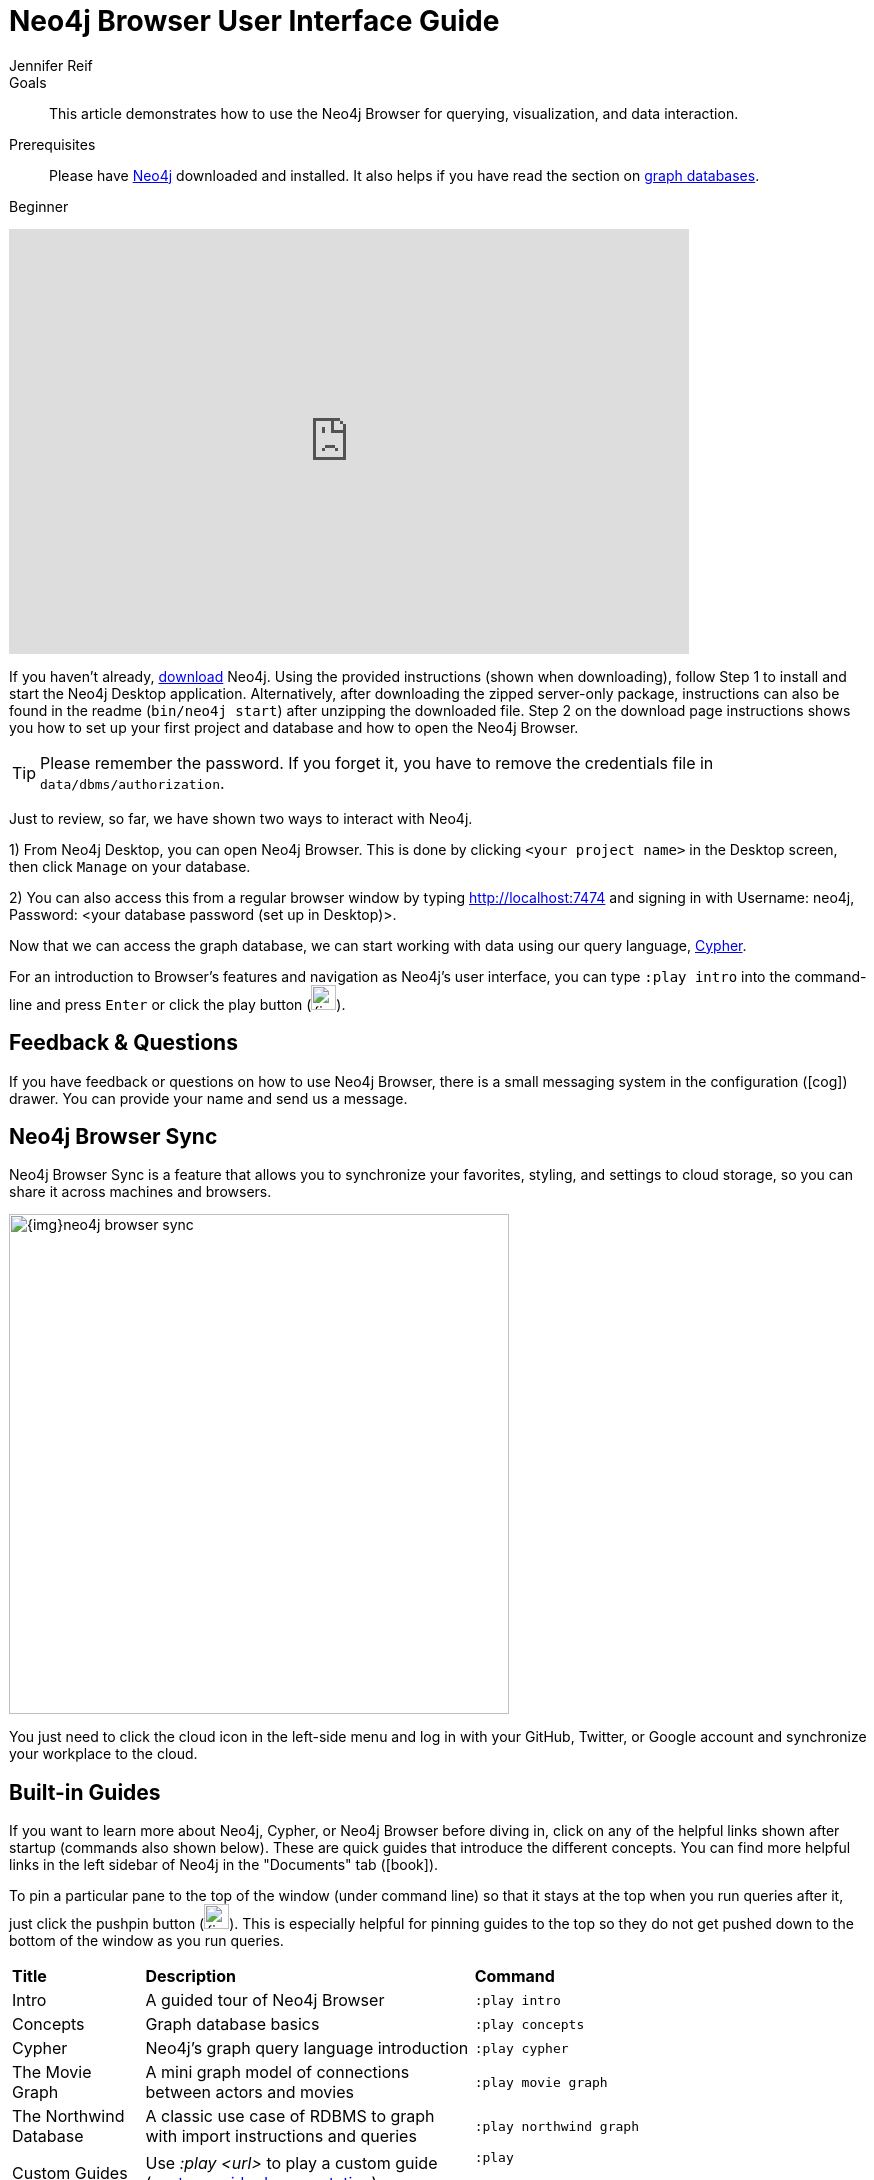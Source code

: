 = Neo4j Browser User Interface Guide
:level: Beginner
:page-level: Beginner
:experimental:
:neo4j-version: 3.3.4
:author: Jennifer Reif
:category: browser
:tags: graph-platform, web, desktop, guides, styling, queries, configuration, visualization
:description: This article demonstrates how to use the Neo4j Browser for querying, visualization, and data interaction.
:page-pagination:
:page-comments:

.Goals
[abstract]
{description}

.Prerequisites
[abstract]
Please have link:/download[Neo4j^] downloaded and installed.
It also helps if you have read the section on link:/developer/get-started/graph-database[graph databases^].

[role=expertise {level}]
{level}

++++
<div class="responsive-embed">
<iframe width="680" height="425" src="https://www.youtube.com/embed/oHo-lQ79zf0" frameborder="0" allowfullscreen></iframe>
</div>
++++

[#install-neo4j-browser]
If you haven't already, link:/download/[download^] Neo4j.
Using the provided instructions (shown when downloading), follow Step 1 to install and start the Neo4j Desktop application.
Alternatively, after downloading the zipped server-only package, instructions can also be found in the readme (`bin/neo4j start`) after unzipping the downloaded file.
Step 2 on the download page instructions shows you how to set up your first project and database and how to open the Neo4j Browser.


[TIP]
====
Please remember the password.
If you forget it, you have to remove the credentials file in `data/dbms/authorization`.
====


Just to review, so far, we have shown two ways to interact with Neo4j.

1) From Neo4j Desktop, you can open Neo4j Browser. This is done by clicking `<your project name>` in the Desktop screen, then click `Manage` on your database.

2) You can also access this from a regular browser window by typing http://localhost:7474 and signing in with Username: neo4j, Password: <your database password (set up in Desktop)>.

Now that we can access the graph database, we can start working with data using our query language, link:/developer/cypher[Cypher^].

For an introduction to Browser's features and navigation as Neo4j's user interface, you can type `:play intro` into the command-line and press kbd:[Enter] or click the play button (image:{img}cypher_run_button.jpg[width=25]).

[#neo4j-feedback]
== Feedback & Questions

If you have feedback or questions on how to use Neo4j Browser, there is a small messaging system in the configuration (icon:cog[]) drawer.
You can provide your name and send us a message.

[#browser-sync]
== Neo4j Browser Sync

Neo4j Browser Sync is a feature that allows you to synchronize your favorites, styling, and settings to cloud storage, so you can share it across machines and browsers.

image::{img}neo4j-browser-sync.png[width=500]

You just need to click the cloud icon in the left-side menu and log in with your GitHub, Twitter, or Google account and synchronize your workplace to the cloud.

[#browser-guides]
== Built-in Guides

If you want to learn more about Neo4j, Cypher, or Neo4j Browser before diving in, click on any of the helpful links shown after startup (commands also shown below).
These are quick guides that introduce the different concepts.
You can find more helpful links in the left sidebar of Neo4j in the "Documents" tab (icon:book[]).

To pin a particular pane to the top of the window (under command line) so that it stays at the top when you run queries after it, just click the pushpin button (image:{img}pin_button.png[width=25]).
This is especially helpful for pinning guides to the top so they do not get pushed down to the bottom of the window as you run queries.

[%autowidth.spread]
|===
|*Title* |*Description* |*Command*
|Intro |A guided tour of Neo4j Browser |`:play intro`
|Concepts |Graph database basics |`:play concepts`
|Cypher |Neo4j's graph query language introduction |`:play cypher`
|The Movie Graph |A mini graph model of connections between actors and movies |`:play movie graph`
|The Northwind Database |A classic use case of RDBMS to graph with import instructions and queries |`:play northwind graph`
|Custom Guides |Use _:play <url>_ to play a custom guide (link:/developer/guide-create-neo4j-browser-guide/[custom guide documentation^])|`:play

https://guides.neo4j.com/restaurant_recommendation`
|===

All you have to do is enter any of the above commands in the Browser command line (at the top of the pane) and follow the accompanying guides to walk through the training or scenarios.
Guides are presented as slideshows that can be navigated by clicking the forward and back arrows in the pane to progress to the next or previous slide.
To execute any of the queries provided within a Browser guide, simply click on the query, and it will populate in the command line.
Then, just press kbd:[Enter] or the Play button to execute the statement!
Results of the query will populate in a panel right below the command line.

The full list of available browser guides is documented on link:/developer/browser-guide-list/[another guide].
You can also link:/developer/guide-create-neo4j-browser-guide/[create your own custom browser guides] to share learning with colleagues, students, and others in the community.

[#browser-styling]
== Styling Neo4j Browser Visualization

As mentioned above, any queries you run in Neo4j Browser will populate your results below the command line.
Query results are rendered either as a visual graph, a table format, or an ascii-table result.
You can switch between those with the icons on the left side of the result frame.
If you cannot see the whole graph or the results display too close together, you can adjust by moving the visual view and dragging nodes to rearrange them.
To move the view to see more parts of the graph, just click an empty spot within the graph pane and drag it. To rearrange nodes, you can click and drag them around.

The nodes will already have sensible captions assigned by the browser, which auto-selects a property from the property list to use as a caption.
You can see all the properties of that element if you click on any node or relationship.
Properties will appear below the visualization.
Larger property sets might be collapsed into a subset, but there is a little triangle on the right to unfold them.

For example, if you click on one of the `Movie` nodes in the MovieGraph (`:play movie graph`), then you can see its properties below the graph visual.
The same applies for `Actor` nodes or the `ACTED_IN` relationships.
If you click on any label or relationship *above* the graph visualization, you can then choose its styling in the area below the graph.
Colors, sizes, and captions are selectable from there.

To see this for yourself, you can click on the `Person` label above the graph and change the color, size, and captions of all nodes labeled with `Person`.
The first image below shows changes to nodes labeled `Person`. The second image shows changes to relationships labeled `ACTED_IN`.

image::{img}style_person_node.png[]

image::{img}style_actedin_relationship.png[]

[#browser-commands]
== Useful Commands and Keyboard Shortcuts

|===
|Shortcut |Purpose

m|:help
|Help System

m|:help commands
|Useful Commands

m|:clear
|Clear Frames

m|:style [reset]
|Styling Popup & Reset

m|:help keys
|Keyboard Help

|kbd:[Ctrl+Enter] or kbd:[Cmd+Enter]
|Execute Statement

|kbd:[Ctrl+Up] or kbd:[Cmd+Up]
|Previous Statement

|kbd:[Shift+Enter]
|Enter Multiline Mode

|kbd:[/]
|Move Focus to Editor

|kbd:[ESC]
|Toggle Editor to Full Screen
|===

[#browser-tips]
== Query and Command-Line Tips

.Query Tips
You can remove all accumulated output frames with `:clear`. The 'X' button at the top right of each pane removes that frame and aborts a (long-)running statement.
The maximum number of frames that are kept is configurable in the Browser Settings from the left-side menu.

If you want to review a past query, you can find the result pane and click the query above the graph visualisation to pull it back into the editor.
The keyboard shortcuts listed above will help you work efficiently within the editor area.

You can also write and edit multi-line queries by switching to multi-line editing mode with kbd:[Shift+Enter], then kbd:[Enter] will create newlines.
You then need to run kbd:[Ctrl+Enter] or kbd:[Cmd+Enter] to run multi-line queries.

.Command Tips
kbd:[Ctrl+Up] and kbd:[Ctrl+Down] (Mac users, use the kbd:[Cmd] key) allows you to navigate command history, and you can access all command history with `:history`.
The command history is persisted across Browser restarts.

You can put several Cypher statements into the command line input (with semicolons to separate statements) and run as a block by enabling the multi-statement query setting.
To do this, go to the `Settings` tab on your Neo4j Browser window and make sure the box is checked for `Enable multi statement query editor`.
These steps are shown in the image below.

image::{img}enable_multiline_queries.jpg[width=300,role="popup-link"]

.Output, Export, & Visualization Tips
You can switch between `Graph`, `Table`, `Text`, and `Code` views to see the results in various formats by clicking the icons on the left of each pane.


[TIP]
====
Don't worry if you don't see any output.
You might just be in Graph mode, but had your query return tabular/scalar data.
To see the results, just switch the mode to the Table view.
====

Query time is reported in the `Table` or `Code` views (*don't rely on that exact timing though*), and it includes the latency and deserialization costs, not just the actual query execution time.

You can also download the results as a CSV from the `Table`, `Text`, and `Code` views or download the graph as an SVG or PNG from the `Graph` view, as shown below.

.Download graph
image:{img}download_graph.png[]

.Download CSV
image:{img}download_csv.png[]

If you enter fullscreen mode of a graph visualization, you can zoom in and out.
After a node is clicked, it gets a halo, where you can expand and remove nodes from the visualization.
You can also turn previously dragged nodes loose again.

[#browser-metadata]
== Graph Metadata

In the left-side menu, the top icon is the database section (icon:database[]), where you can find the *currently used* node labels, relationship types, and property keys.
Clicking on any one of those options runs a quick query to show you a sample of the graph with those elements.

[#browser-favorites]
== Setting Favorites

If you currently have an empty frame, you can display some nodes and relationships by using the Favorites (icon:star-o[]) in the left-side menu.
Neo4j stores a few default favorites to get you started.
Just click on the *Basic Queries*, then choose **Get Some Data** and run the query.
This executes the statement `MATCH (n) RETURN n limit 100`, which fetches some nodes.

You can save your own queries as favorites by "starring" them.
Just populate the Browser command line with the query you want to favorite, then click the Favorites (icon:star-o[]) icon to the right of the command line.
This will add the query to your Favorites list in the left-side menu.
To run one of your Favorites, click on the left-side menu Favorites, choose the query, and run it.

To provide a title or helpful info, you can use a comment `// comment` above your query to provide a title.
The Favorites menu uses your comment as the query name.

Creating folders can help organize your favorites, and you can rearrange them by dragging or delete them if they are no longer useful.

[TIP]
Your favorites, settings, and styles can be saved to the cloud with Neo4j Browser Sync.
If you clear your Browser cache, your local favorites will be removed.

[#browser-styling-adv]
=== Advanced Styling

For more advanced styling, you can bring up the style-viewer with `:style` and copy/paste the graph-style-sheet (GRASS) that is returned.
You can edit this stylesheet offline, save the file as a .grass file, and drag it back onto the drag-area of the viewer.

[TIP]
You can reset to the default styles with `:style reset`.

Within the GRASS file, you can change colors, fonts, sizes, outlines, and titles per node label and relationship type.
It is also possible to combine multiple properties into a caption with `caption: '\{name\}, born in \{born\}';`

image::{img}style_sheet_grass.png[]

[#browser-config]
== Configuration

The defaults for all the settings can adjusted at any time by going to the configuration option on the left-side menu.
Some possible config changes and views are listed below.

* You can retrieve the current configuration with `:config`.
* Individual settings are configured with the following defaults:
** `:config maxNeighbours:100` - maxiumum number of neighbours for a node
** `:config maxRows:100` - maximum number of rows for the tabular result

You can also see current stats on your database, such as store sizes, ID allocation, page cache, and transaction info.
To do this, just type the command `:sysinfo` on the command line.

image::{img}sysinfo_stats.png[]

[#browser-rest]
== Executing REST requests

You can also execute REST requests with Neo4j Browser. The command syntax is `:COMMAND /a/path {"some":"data"}`.
The available commands are `:GET`, `:POST`, `:PUT` and `:DELETE`.

A simple query like `:GET /db/data/` inspects the available endpoints of the database, with the returned results formatted in JSON.
Then, you can retrieve all labels in the database with `:GET /db/data/labels`.

To execute a Cypher statement, you post to the transaction Cypher endpoint like this:
[source,javascript]
----
:POST /db/data/transaction/commit {"statements":[
     {"statement":"MATCH (m:Movie)  WHERE m.title={title} RETURN m.title, m.released, labels(m)",
      "parameters":{"title":"Cloud Atlas"}}]}
----

There are endless possibilities to send and retrieve data using REST.
In a later guide, you can create an application to interact with Neo4j and use REST endpoints for interaction between you and the database.
See the link:/developer/language-guides/[Language Guides] section for more information.

[#browser-resources]
== Resources
* link:/sandbox/?ref=developer-browser[Neo4j Sandbox^]
* http://gist.neo4j.org/[GraphGists: Neo4j Use Case Examples^]
* https://www.youtube.com/neo4j[Neo4j YouTube Channel^]

